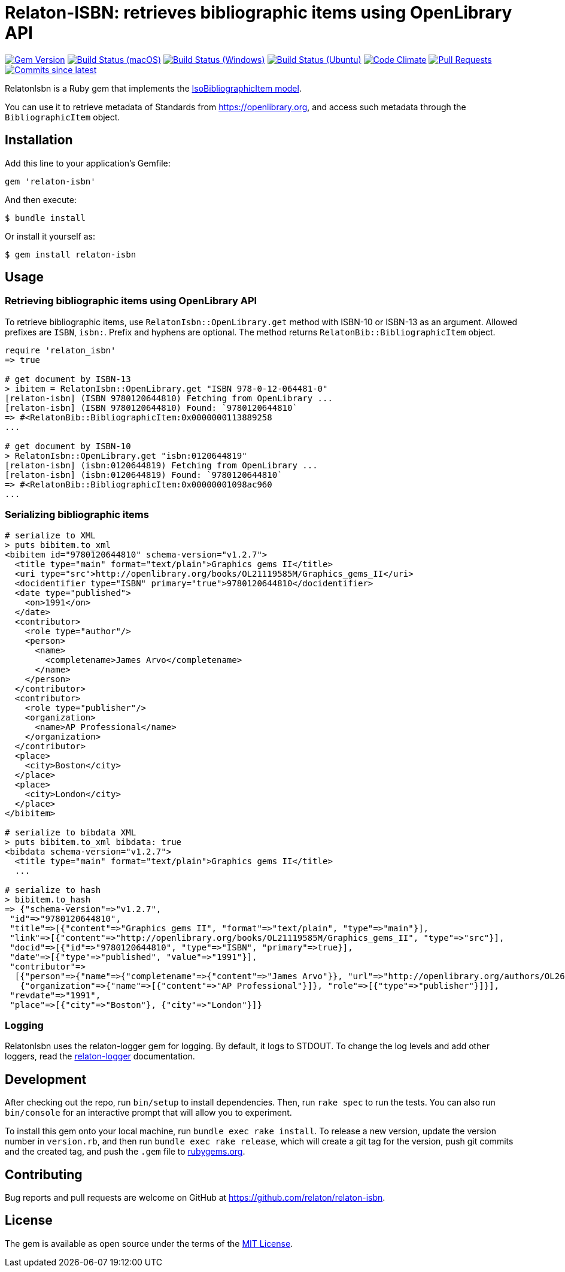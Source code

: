 = Relaton-ISBN: retrieves bibliographic items using OpenLibrary API

image:https://img.shields.io/gem/v/relaton-isbn.svg["Gem Version", link="https://rubygems.org/gems/relaton-isbn"]
image:https://github.com/relaton/relaton-isbn/workflows/macos/badge.svg["Build Status (macOS)", link="https://github.com/relaton/relaton-isbn/actions?workflow=macos"]
image:https://github.com/relaton/relaton-isbn/workflows/windows/badge.svg["Build Status (Windows)", link="https://github.com/relaton/relaton-isbn/actions?workflow=windows"]
image:https://github.com/relaton/relaton-isbn/workflows/ubuntu/badge.svg["Build Status (Ubuntu)", link="https://github.com/relaton/relaton-isbn/actions?workflow=ubuntu"]
image:https://codeclimate.com/github/relaton/relaton-isbn/badges/gpa.svg["Code Climate", link="https://codeclimate.com/github/relaton/relaton-isbn"]
image:https://img.shields.io/github/issues-pr-raw/relaton/relaton-isbn.svg["Pull Requests", link="https://github.com/relaton/relaton-isbn/pulls"]
image:https://img.shields.io/github/commits-since/relaton/relaton-isbn/latest.svg["Commits since latest",link="https://github.com/relaton/relaton-isbn/releases"]

RelatonIsbn is a Ruby gem that implements the
https://github.com/metanorma/metanorma-model-iso#iso-bibliographic-item[IsoBibliographicItem model].

You can use it to retrieve metadata of Standards from https://openlibrary.org, and
access such metadata through the `BibliographicItem` object.

== Installation

Add this line to your application's Gemfile:

[source,ruby]
----
gem 'relaton-isbn'
----

And then execute:

[source,sh]
----
$ bundle install
----

Or install it yourself as:

[source,sh]
----
$ gem install relaton-isbn
----

== Usage

=== Retrieving bibliographic items using OpenLibrary API

To retrieve bibliographic items, use `RelatonIsbn::OpenLibrary.get` method with ISBN-10 or ISBN-13 as an argument. Allowed prefixes are `ISBN`, `isbn:`. Prefix and hyphens are optional. The method returns `RelatonBib::BibliographicItem` object.

[source,ruby]
----
require 'relaton_isbn'
=> true

# get document by ISBN-13
> ibitem = RelatonIsbn::OpenLibrary.get "ISBN 978-0-12-064481-0"
[relaton-isbn] (ISBN 9780120644810) Fetching from OpenLibrary ...
[relaton-isbn] (ISBN 9780120644810) Found: `9780120644810`
=> #<RelatonBib::BibliographicItem:0x0000000113889258
...

# get document by ISBN-10
> RelatonIsbn::OpenLibrary.get "isbn:0120644819"
[relaton-isbn] (isbn:0120644819) Fetching from OpenLibrary ...
[relaton-isbn] (isbn:0120644819) Found: `9780120644810`
=> #<RelatonBib::BibliographicItem:0x00000001098ac960
...
----

=== Serializing bibliographic items
[source,ruby]
----
# serialize to XML
> puts bibitem.to_xml
<bibitem id="9780120644810" schema-version="v1.2.7">
  <title type="main" format="text/plain">Graphics gems II</title>
  <uri type="src">http://openlibrary.org/books/OL21119585M/Graphics_gems_II</uri>
  <docidentifier type="ISBN" primary="true">9780120644810</docidentifier>
  <date type="published">
    <on>1991</on>
  </date>
  <contributor>
    <role type="author"/>
    <person>
      <name>
        <completename>James Arvo</completename>
      </name>
    </person>
  </contributor>
  <contributor>
    <role type="publisher"/>
    <organization>
      <name>AP Professional</name>
    </organization>
  </contributor>
  <place>
    <city>Boston</city>
  </place>
  <place>
    <city>London</city>
  </place>
</bibitem>

# serialize to bibdata XML
> puts bibitem.to_xml bibdata: true
<bibdata schema-version="v1.2.7">
  <title type="main" format="text/plain">Graphics gems II</title>
  ...

# serialize to hash
> bibitem.to_hash
=> {"schema-version"=>"v1.2.7",
 "id"=>"9780120644810",
 "title"=>[{"content"=>"Graphics gems II", "format"=>"text/plain", "type"=>"main"}],
 "link"=>[{"content"=>"http://openlibrary.org/books/OL21119585M/Graphics_gems_II", "type"=>"src"}],
 "docid"=>[{"id"=>"9780120644810", "type"=>"ISBN", "primary"=>true}],
 "date"=>[{"type"=>"published", "value"=>"1991"}],
 "contributor"=>
  [{"person"=>{"name"=>{"completename"=>{"content"=>"James Arvo"}}, "url"=>"http://openlibrary.org/authors/OL2646519A/James_Arvo"}, "role"=>[{"type"=>"author"}]},
   {"organization"=>{"name"=>[{"content"=>"AP Professional"}]}, "role"=>[{"type"=>"publisher"}]}],
 "revdate"=>"1991",
 "place"=>[{"city"=>"Boston"}, {"city"=>"London"}]}
----

=== Logging

RelatonIsbn uses the relaton-logger gem for logging. By default, it logs to STDOUT. To change the log levels and add other loggers, read the https://github.com/relaton/relaton-logger#usage[relaton-logger] documentation.

== Development

After checking out the repo, run `bin/setup` to install dependencies. Then, run
`rake spec` to run the tests. You can also run `bin/console` for an interactive
prompt that will allow you to experiment.

To install this gem onto your local machine, run `bundle exec rake install`. To
release a new version, update the version number in `version.rb`, and then run
`bundle exec rake release`, which will create a git tag for the version, push
git commits and the created tag, and push the `.gem` file to
https://rubygems.org[rubygems.org].

== Contributing

Bug reports and pull requests are welcome on GitHub at https://github.com/relaton/relaton-isbn.

== License

The gem is available as open source under the terms of the https://opensource.org/licenses/MIT[MIT License].
